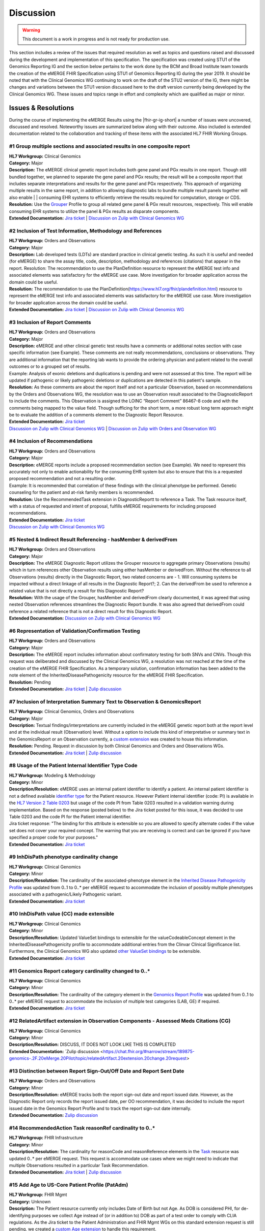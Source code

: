 .. _discussion:

Discussion
==========

.. Warning::
    This document is a work in progress and is not ready for production use.

This section includes a review of the issues that required resolution as well as topics and questions raised and discussed during the development and implementation of this specification. The specification was created using STU1 of the Genomics Reporting IG and the section below pertains to the work done by the BCM and Broad Institute team towards the creation of the eMERGE FHIR Specification using STU1 of Genomics Reporting IG during the year 2019. It should be noted that with the Clinical Genomics WG continuing to work on the draft of the STU2 version of the IG, there might be changes and variations between the STU1 version discussed here to the draft version currently being developed by the Clinical Genomics WG.
These issues and topics range in effort and complexity which are qualified as major or minor.

Issues & Resolutions
--------------------
During the course of implementing the eMERGE Results using the |fhir-gr-ig-short| a number of issues were uncovered, discussed and resolved. Noteworthy issues are summarized below along with their outcome. Also included is extended documentation related to the collaboration and tracking of these items with the associated HL7 FHIR Working Groups.

#1 Group multiple sections and associated results in one composite report
^^^^^^^^^^^^^^^^^^^^^^^^^^^^^^^^^^^^^^^^^^^^^^^^^^^^^^^^^^^^^^^^^^^^^^^^^

| **HL7 Workgroup:** Clinical Genomics
| **Category:** Major
| **Description:** The eMERGE clinical genetic report includes both gene panel and PGx results in one report. Though still bundled together, we planned to separate the gene panel and PGx results; the result will be a composite report that includes separate interpretations and results for the gene panel and PGx respectively.  This approach of organizing multiple results in the same report, in addition to allowing diagnostic labs to bundle multiple result panels together will also enable | | consuming EHR systems to efficiently retrieve the results required for computation, storage or CDS.
| **Resolution:** Use the `Grouper <http://hl7.org/fhir/uv/genomics-reporting/grouper.html>`_ Profile to group all related gene panel & PGx result resources, respectively. This will enable consuming EHR systems to utilize the panel & PGx results as disparate components.
| **Extended Documentation:** `Jira ticket  <https://jira.hl7.org/browse/FHIR-19828?filter=-2>`_ | `Discussion on Zulip with Clinical Genomics WG  <https://chat.fhir.org/#narrow/stream/189875-genomics-.2F.20eMerge.20Pilot/topic/FHIR.20representation.20of.20a.20genetics.20test.20with.20multiple.20test.2E.2E.2E>`_

#2 Inclusion of Test Information, Methodology and References
^^^^^^^^^^^^^^^^^^^^^^^^^^^^^^^^^^^^^^^^^^^^^^^^^^^^^^^^^^^^

| **HL7 Workgroup:** Orders and Observations
| **Category:** Major
| **Description:** Lab developed tests (LDTs) are standard practice in clinical genetic testing. As such it is useful and needed (for eMERGE) to share the assay title, code, description, methodology and references (citations) that appear in the report. Resolution: The recommendation to use the PlanDefinition resource to represent the eMERGE test info and associated elements was satisfactory for the eMERGE use case. More investigation for broader application across the domain could be useful.
| **Resolution:** The recommendation to use the PlanDefinition(https://www.hl7.org/fhir/plandefinition.html) resource to represent the eMERGE test info and associated elements was satisfactory for the eMERGE use case. More investigation for broader application across the domain could be useful.
| **Extended Documentation:** `Jira ticket <https://jira.hl7.org/browse/FHIR-19827?filter=-2>`_ | `Discussion on Zulip with Clinical Genomics WG  <https://chat.fhir.org/#narrow/stream/189875-genomics-.2F.20eMerge.20Pilot/topic/Report.20Sections>`_

#3 Inclusion of Report Comments
^^^^^^^^^^^^^^^^^^^^^^^^^^^^^^^

| **HL7 Workgroup:** Orders and Observations
| **Category:** Major
| **Description:** eMERGE and other clinical genetic test results have a comments or additional notes section with case specific information (see Example). These comments are not really recommendations, conclusions or observations. They are additional information that the reporting lab wants to provide the ordering physician and patient related to the overall outcomes or to a grouped set of results.
| Example: Analysis of exonic deletions and duplications is pending and were not assessed at this time. The report will be updated if pathogenic or likely pathogenic deletions or duplications are detected in this patient's sample.
| **Resolution:** As these comments are about the report itself and not a particular Observation, based on recommendations by the Orders and Observations WG, the resolution was to use an Observation result associated to the DiagnosticReport to include the comments. This Observation is assigned the LOINC “Report Comment” 86467-8 code and with the comments being mapped to the value field. Though sufficing for the short term, a more robust long term approach might be to evaluate the addition of a comments element to the Diagnostic Report Resource.
| **Extended Documentation:** `Jira ticket <https://jira.hl7.org/browse/FHIR-22830?filter=-2>`_
| `Discussion on Zulip with Clinical Genomics WG  <https://chat.fhir.org/#narrow/stream/189875-genomics-.2F.20eMerge.20Pilot/topic/Report.20Comments>`_ | `Discussion on Zulip with Orders and Observation WG <https://chat.fhir.org/#narrow/stream/179256-Orders-and.20Observation.20WG/topic/Notes.20on.20Observations.20and.20DR/near/173777260>`_

#4 Inclusion of Recommendations
^^^^^^^^^^^^^^^^^^^^^^^^^^^^^^^

| **HL7 Workgroup:** Orders and Observations
| **Category:** Major
| **Description:** eMERGE reports include a proposed recommendation section (see Example).  We need to represent this accurately not only to enable actionability for the consuming EHR system but also to ensure that this is a requested proposed recommendation and not a resulting order.
| Example: It is recommended that correlation of these findings with the clinical phenotype be performed. Genetic counseling for the patient and at-risk family members is recommended.
| **Resolution:** Use the RecommendedTask extension in DiagnosticReportt to reference a Task. The Task resource itself, with a status of requested and intent of proposal, fulfills eMERGE requirements for including proposed recommendations.
| **Extended Documentation:** `Jira ticket <https://jira.hl7.org/browse/FHIR-22830?filter=-2>`_
| `Discussion on Zulip with Clinical Genomics WG  <https://chat.fhir.org/#narrow/stream/189875-genomics-.2F.20eMerge.20Pilot/topic/Report.20Comments>`_

#5 Nested & Indirect Result Referencing - hasMember & derivedFrom
^^^^^^^^^^^^^^^^^^^^^^^^^^^^^^^^^^^^^^^^^^^^^^^^^^^^^^^^^^^^^^^^^
| **HL7 Workgroup:** Orders and Observations
| **Category:** Major 
| **Description:** The eMERGE Diagnostic Report utilizes the Grouper resource to aggregate primary Observations (results) which in turn references other Observation results using either hasMember or derivedFrom. Without the reference to all Observations (results) directly in the Diagnostic Report, two related concerns are - 1. Will consuming systems be impacted without a direct linkage of all results in the Diagnostic Report?; 2. Can the derivedFrom be used to reference a related value that is not directly a result for this Diagnostic Report?
| **Resolution:** With the usage of the Grouper, hasMember and derivedFrom clearly documented, it was agreed that using nested Observation references streamlines the Diagnostic Report bundle. It was also agreed that derivedFrom could reference a related reference that is not a direct result for this Diagnostic Report.
| **Extended Documentation:** `Discussion on Zulip with Clinical Genomics WG  <https://chat.fhir.org/#narrow/stream/189875-genomics-.2F.20eMerge.20Pilot/topic/Indirect.20Results>`_ 

#6 Representation of Validation/Confirmation Testing
^^^^^^^^^^^^^^^^^^^^^^^^^^^^^^^^^^^^^^^^^^^^^^^^^^^^^^^^^^^^^^
| **HL7 Workgroup:** Orders and Observations
| **Category:** Major 
| **Description:** The eMERGE report includes information about confirmatory testing  for both SNVs and CNVs. Though this request was deliberated and discussed by the  Clinical Genomics WG, a resolution was not reached at the time of the creation of the eMERGE FHIR Specification. As a temporary solution, confirmation information has been added to the note element of the InheritedDiseasePathogenicity resource for the eMERGE FHIR Specification.
| **Resolution:** Pending
| **Extended Documentation:** `Jira ticket <https://jira.hl7.org/browse/FHIR-19829?filter=-2>`_ | `Zulip discussion <https://chat.fhir.org/#narrow/stream/179197-genomics/topic/Sanger.20confirmation.2Ftesting>`_

#7  Inclusion of Interpretation Summary Text to Observation & GenomicsReport
^^^^^^^^^^^^^^^^^^^^^^^^^^^^^^^^^^^^^^^^^^^^^^^^^^^^^^^^^^^^^^^^^^^^^^^^^^^^^
| **HL7 Workgroup:** Clinical Genomics, Orders and Observations
| **Category:** Major 
| **Description:** Textual findings/interpretations are currently included in the eMERGE genetic report both at the report level and at the individual result (Observation) level. Without a  option to include this kind of interpretative or summary text in the GenomicsReport or an Observation currently, a `custom extension <https://simplifier.net/emergefhirextensionresources/interpretationsummarytext>`_ was created to house this information.
| **Resolution:** Pending. Request in discussion by both Clinical Genomics and Orders and Observations WGs.
| **Extended Documentation:** `Jira ticket <https://jira.hl7.org/browse/FHIR-20978?filter=-2>`_ | `Zulip discussion <https://chat.fhir.org/#narrow/stream/189875-genomics-.2F.20eMerge.20Pilot/search/summary>`_


#8 Usage of the Patient Internal Identifier Type Code 
^^^^^^^^^^^^^^^^^^^^^^^^^^^^^^^^^^^^^^^^^^^^^^^^^^^^^^
| **HL7 Workgroup:** Modeling & Methodology
| **Category:** Minor 
| **Description/Resolution:** eMERGE uses an internal patient identifier to identify a patient. An internal patient identifier is not a defined available `identifier type <https://hl7.org/fhir/R4/valueset-identifier-type.html>`_ for the Patient resource. However Patient internal identifier (code: PI) is available in the `HL7 Version 2 Table 0203 <http://hl7.org/fhir/v2/0203/>`_ but usage of the code PI from Table 0203 resulted in a validation warning during implementation. Based on the response (posted below) to the Jira ticket posted for this issue, it was decided to use Table 0203 and the code PI for the Patient internal identifier.
| Jira ticket response: "The binding for this attribute is extensible so you are allowed to specify alternate codes if the value set does not cover your required concept. The warning that you are receiving is correct and can be ignored if you have specified a proper code for your purposes."
| **Extended Documentation:** `Jira ticket  <https://jira.hl7.org/browse/FHIR-24637?filter=-2>`_ 


#9 InhDisPath phenotype cardinality change
^^^^^^^^^^^^^^^^^^^^^^^^^^^^^^^^^^^^^^^^^^^
| **HL7 Workgroup:** Clinical Genomics
| **Category:** Minor 
| **Description/Resolution:** The cardinality of the associated-phenotype element in the `Inherited Disease Pathogenicity Profile <http://hl7.org/fhir/uv/genomics-reporting/inherited-disease-pathogenicity.html>`_ was updated from 0..1 to 0..* per eMERGE request to accommodate the inclusion of possibly multiple phenotypes associated with a pathogenic/Likely Pathogenic variant. 
| **Extended Documentation:** `Jira ticket  <https://jira.hl7.org/browse/FHIR-20552?filter=-2>`_ 


#10 InhDisPath value (CC) made extensible
^^^^^^^^^^^^^^^^^^^^^^^^^^^^^^^^^^^^^^^^^^^
| **HL7 Workgroup:** Clinical Genomics
| **Category:** Minor 
| **Description/Resolution:** Updated ValueSet bindings to extensible for the valueCodeableConcept element in the InheritedDiseasePathogenicity profile to accommodate additional entries from the Clinvar Clinical Significance list. Furthermore, the Clinical Genomics WG also updated `other ValueSet bindings <https://docs.google.com/document/d/1E-nal_OPhJ8SSaIN_f9XqiLI5lyuGyhTIbUae8MWLMU/edit>`_ to be extensible.

| **Extended Documentation:** `Jira ticket  <https://jira.hl7.org/browse/FHIR-20549?filter=-2>`_ 


#11 Genomics Report category cardinality changed to 0..*
^^^^^^^^^^^^^^^^^^^^^^^^^^^^^^^^^^^^^^^^^^^^^^^^^^^^^^^^^^
| **HL7 Workgroup:** Clinical Genomics
| **Category:** Minor 
| **Description/Resolution:** The cardinality of the category element in the `Genomics Report Profile <http://hl7.org/fhir/uv/genomics-reporting/genomics-report.html>`_ was updated from 0..1 to 0..* per eMERGE request to accommodate the inclusion of multiple test categories (LAB, GE) if required.
| **Extended Documentation:** `Jira ticket  <https://jira.hl7.org/browse/FHIR-20538?filter=-2>`_ 


#12 RelatedArtifact extension in Observation Components - Assessed Meds Citations (CG)
^^^^^^^^^^^^^^^^^^^^^^^^^^^^^^^^^^^^^^^^^^^^^^^^^^^^^^^^^^^^^^^^^^^^^^^^^^^^^^^^^^^^^^
| **HL7 Workgroup:** Clinical Genomics
| **Category:** Minor 
| **Description/Resolution:** DISCUSS, IT DOES NOT LOOK LIKE THIS IS COMPLETED
| **Extended Documentation:** `Zulip discussion  <https://chat.fhir.org/#narrow/stream/189875-genomics-.2F.20eMerge.20Pilot/topic/relatedArtifact.20extension.20change.20request>

#13  Distinction between Report Sign-Out/Off Date and Report Sent Date 
^^^^^^^^^^^^^^^^^^^^^^^^^^^^^^^^^^^^^^^^^^^^^^^^^^^^^^^^^^^^^^^^^^^^^^
| **HL7 Workgroup:** Orders and Observations
| **Category:** Minor 
| **Description/Resolution:** eMERGE tracks both the report sign-out date and report issued date. However, as the Diagnostic Report only records the report issued date, per OO recommendation, it was decided to include the report issued date in the Genomics Report Profile and to track the report sign-out date internally.
| **Extended Documentation:** `Zulip discussion  <https://chat.fhir.org/#narrow/stream/179256-Orders-and.20Observation.20WG/topic/date.20reported.20vs.20sign-off.20date>`_ 


#14 RecommendedAction Task reasonRef cardinality to 0..*
^^^^^^^^^^^^^^^^^^^^^^^^^^^^^^^^^^^^^^^^^^^^^^^^^^^^^^^^^^^^^^^^^^^^^^
| **HL7 Workgroup:** FHIR Infrastructure
| **Category:** Minor 
| **Description/Resolution:** The cardinality for reasonCode and reasonReference elements in the `Task <https://www.hl7.org/fhir/task.html>`_ resource was updated 0..* per eMERGE request. This request is accommodate use cases where we might need to indicate that multiple Observations resulted in a particular Task Recommendation.
| **Extended Documentation:** `Jira ticket <https://jira.hl7.org/browse/FHIR-25255?filter=-2>`_ | `Zulip discussion <https://chat.fhir.org/#narrow/stream/179197-genomics/topic/task.20recommendations>`_


#15  Add Age to US-Core Patient Profile (PatAdm)
^^^^^^^^^^^^^^^^^^^^^^^^^^^^^^^^^^^^^^^^^^^^^^^^
| **HL7 Workgroup:** FHIR Mgmt
| **Category:** Unknown 
| **Description:** The Patient resource currently only includes Date of Birth but not Age. As DOB is considered PHI, for de-identifying purposes we collect Age instead of (or in addition to) DOB as part of a test order to comply with CLIA regulations. As the Jira ticket to the Patient Administration and FHIR Mgmt WGs on this standard extension request is still pending, we created a `custom Age extension <https://simplifier.net/eMERGEFHIRExtensionResources/PatientAge/~overview>`_ to handle this requirement.
| **Resolution:** Pending. The Patient Administration Workgroup does not believe that a standard extension for Age for the Patient resource should be created.
| **Extended Documentation:** `Jira ticket <https://jira.hl7.org/browse/FHIR-24652>`_ 


#16  Clinical vs Research Flag (Core)
^^^^^^^^^^^^^^^^^^^^^^^^^^^^^^^^^^^^^^^^^^^^^^^^
| **HL7 Workgroup:** Clinical Genomics
| **Category:** Unknown 
| **Description:** The BCM HGSC Clinical Lab produces both clinical and research genetic reports and we generally tag and label the reports as research or clinical. Typically, research reports are do not go through Sanger or similar confirmation process. It would be helpful to have a flag in the DiagnosticReport indicating if a report is clinical or research.
| **Resolution:** Pending.  This is an optional feature request and does not impact the current design of the eMERGE FHIR Specification.
| **Extended Documentation:** `Jira ticket <https://jira.hl7.org/browse/FHIR-22782?filter=-2>`_ 

#17 Why is Genomics Report code element fixed to LOINC 81247-9?
^^^^^^^^^^^^^^^^^^^^^^^^^^^^^^^^^^^^^^^^^^^^^^^^^^^^^^^^^^^^^^^
| **HL7 Workgroup:** Clinical Genomics
| **Category:** Unknown 
| **Description:** What is the purpose of the LOINC code 81247-9 as a code value for the code field in the Genomics Report resource? How does this code distinguish between different genetics tests e.g. Whole Exome Sequencing, Whole Genome Sequencing, Exome Panels etc.? T
| **Resolution:** Pending. This code is currently added to the eMERGE FHIR Specification to meet the requirement of the Genomics Reporting IG. 
Clinical Genomics WG feedback:Current guidance is to require this code be present on all genetic reports. Note that you can supply a more granular code in another system as an additional coding on the same CodeableConcept to cater to more specific use cases.
| **Extended Documentation:** `Jira ticket <https://jira.hl7.org/browse/FHIR-19831?filter=-2>`_ 

#18 RecommendedAction profile "code" should be extensible (CG)
^^^^^^^^^^^^^^^^^^^^^^^^^^^^^^^^^^^^^^^^^^^^^^^^^^^^^^^^^^^^^^
| **HL7 Workgroup:** Clinical Genomics
| **Category:** Unknown 
| **Description:** The change request is to make the "code" binding extensible versus the current state of required. Currently, there are 3 codes available for recommendations and it seems highly unlikely these will be robust enough to serve the implementations yet to occur. This is an enhancement requirement for the future and does not impact the current eMERGE FHIR Specification implementation.
| **Resolution:** Pending
| **Extended Documentation:** `Jira ticket <https://jira.hl7.org/browse/FHIR-25187?filter=-2&jql=reporter%20%3D%20lbabb%20%20order%20by%20created%20DESC>`_ | `Zulip discussion <https://chat.fhir.org/#narrow/stream/179197-genomics/topic/task.20recommendation.20follow.20up>`_

#19 Inclusion of disclaimers to Observation and GenomicsReport 
^^^^^^^^^^^^^^^^^^^^^^^^^^^^^^^^^^^^^^^^^^^^^^^^^^^^^^^^^^^^^^
| **HL7 Workgroup:** Orders and Observations
| **Category:** Unknown 
| **Description:** Test disclaimers are a standard inclusion in every eMERGE report.  The disclaimer is not case specific. Without a  option to include the disclaimer in the GenomicsReport or an Observation currently, a `custom extension <https://simplifier.net/emergefhirextensionresources/testdisclaimer>`_ was created to house the disclaimer and the disclaimer was added to the GenomicsReport Profile.
| **Resolution:** Pending
| **Extended Documentation:** `Zulip discussion <https://chat.fhir.org/#narrow/stream/189875-genomics-.2F.20eMerge.20Pilot/topic/Report.20Comments>`_



Topics & Questions
------------------
Adoption and Direction *  (Mullai) - one pager

The principal goal of the eMERGE network for this project was to explore the feasibility of using FHIR in general and the Genomics Reporting IG in particular for representing clinical genomic results and for EHR Integration with Clinical Decision Support. Part of this feasibility analysis was also to explore the potential of using FHIR as the interoperability standard for the upcoming eMERGE Phase IV. To this end, the Baylor College of Medicine and Broad Institute team were tasked with putting together direction and adoptions recommendations for the eMERGE Network to evaluate going forward.   As the roadmap and plans of the HL7 Clinical Genomics Workgroup  regarding  the Genomics Reporting IG would have somewhat of a direct bearing both on the goals of this project as well as a projected plan for future eMEREGE phases, the Baylor College of Medicine and Broad Institute team wanted to ensure that appropriate discussion with the Clinical Genomics Workgroup was used to inform their decisions and recommendations.

With this in mind, the  team highlighted the topic of Adoption Readiness and Direction  during a presentation of eMERGE FHIR work to  the  HL7 Clinical Genomics Workgroup in December 2019 with questions ranging across two categories.  The first category, about the Genomics Reporting IG itself, included the following questions:

- What is the adoption readiness of the IG itself?
- Are there any plans to create targeted IGs to simplify adoption?

The second category, about the interest and keenness of the EHR vendors and Diagnostic Labs  in this space, included the following questions:

- How  are  the major EHR vendors  and Diagnostic Labs positioned with respect to considering the use of FHIR and in particular the Genomics Reporting IG as an interoperable standard for clinical genomic reporting?
- Are there any EHR vendors, Diagnostic Labs or Institutions working on or planning on adopt the Genomics Reporting IG STU1 for a pilot or for full scale production?


Subsequent related discussions with the HL7 Clinical Genomics Workgroup helped the team identify at least two production pilots, in addition to the eMERGE pilot,  that capitalized on the Genomics Reporting IG STU1 - the first one led by Bob Milius at the NMDP, regarding the creation of a HLA Reporting IG based on the Genomics Reporting IG STU1 and the second led by Kevin Power at Cerner, regarding a pilot with a Diagnostic Lab using the Genomics Reporting IG STU1.
On the subject of adoption readiness, the HL7 Clinical Genomics Workgroup recognizing the somewhat steep learning curve associated with using the Genomics Reporting IG, is currently eliciting input from Subject Matter Experts for STU2 themes, documented and discussed at https://chat.fhir.org/#narrow/stream/179197-genomics/topic/Themes.20for.20STU2

The team, in light of the collaborations and discussions with the HL7 Clinical Genomics Workgroup, experiences with the creation of eMERGE FHIR specification and the subsequent pilot, study of the ecosystem and landscape around this space,
Additionally, the BCM/Broad team based on its work on creating the specification, implementing the pilot and collaborations/discussions with the CG WG, puts forth the following recommendations:

1. The Genomics Reporting IG STU1 specification can be utilized successfully, as proven by the eMERGE specification and the pilot, but cannot be readily and easily used by non-SMEs;
2. The STU1 of the IG needs more maturity for full scale production implementations particularly in areas such definitional vs observations resources,  management of secondary findings, interpretation summary text representation, knowledge bases of clearly findings/recommendations etc.;
3. The current IG is broad and tries to cover multiple use cases and edge cases, targeting minimal viable products or headlining real-world usage scenarios might be helpful for widespread adoption;
4. Considering the diversity and heterogeneity of the eMERGE Network, participation in STU2 themes and collaboration with HL7 Clinical Genomics Workgroup during the upcoming eMERGE Phase iV will help inform the roadmap of the specification going forward.

Open Questions  (one page for each major topic)
-----------------------------------------------

Management of Secondary Findings  (major)
^^^^^^^^^^^^^^^^^^^^^^^^^^^^^^^^^^^^^^^^^

- incidental findings v secondary findings  (clinically significant observations not directly resulting from primary indication)

Definitional Variant Data Types  (major)
^^^^^^^^^^^^^^^^^^^^^^^^^^^^^^^^^^^^^^^^
- Larry

Representation of Gene Coverage (major)
^^^^^^^^^^^^^^^^^^^^^^^^^^^^^^^^^^^^^^^
  - Mullai

Need for computational representation of tests (major)
^^^^^^^^^^^^^^^^^^^^^^^^^^^^^^^^^^^^^^^^^^^^^^^^^^^^^^








.. COMMENTING OUT BELOW UNTIL WE DECIDE WETHER IT BELONGS AND TO WHAT LEVEL OF DEPTH
..
.. Test Result Scope
.. ^^^^^^^^^^^^^^^^^
.. TODO Consider adding this to the discussion spec at a high level. No need for a detailed writeups.
..
.. -- Talk about scope but keep it minimal - revisit how to discuss this.
..
..
.. Below are the various use cases that this eMERGE specification supports.
..
.. Included in eMERGE III Results
.. """""""""""""""""""""""""""""""
.. * Postive Gene Panel results
..     * SNP finding positive  (note about CNV finding challenges)
..     * Positive for secondary findings only
..     * Positive for both primary indication and secondary findings
.. * Negative Gene Panel results
.. * Nested PGx results reporting
.. * Custom gene and SNP list for clinical site (covered by plan definition approach)
..
.. Potential Future Use Cases
.. """"""""""""""""""""""""""""
.. * PRS results (discussed but not supported)
.. * Research only reports (discussed but not supported)

